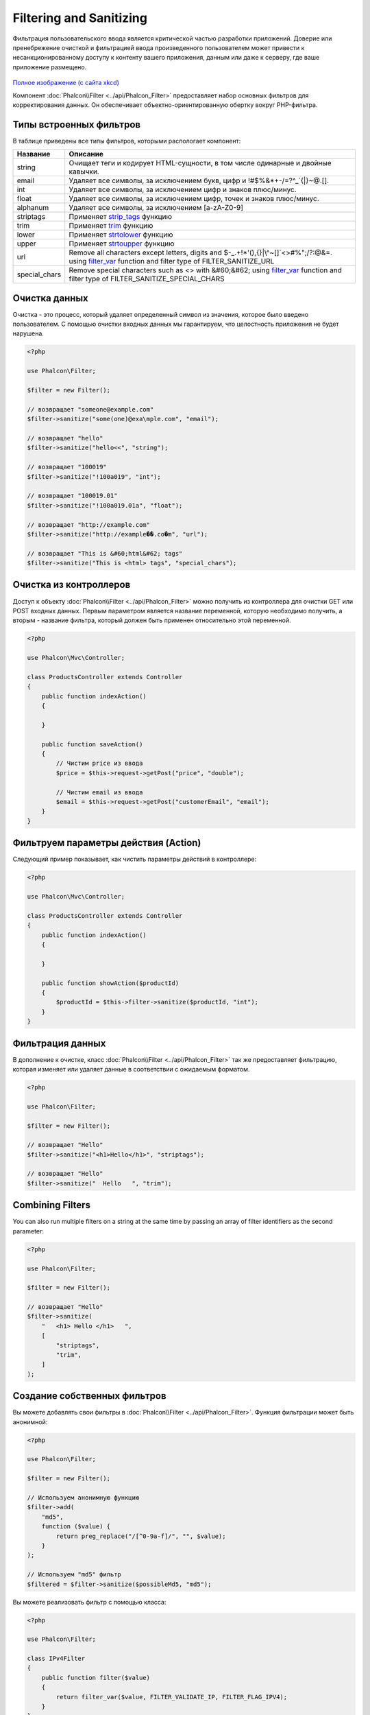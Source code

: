 Filtering and Sanitizing
========================

Фильтрация пользовательского ввода является критической частью разработки приложений. Доверие или пренебрежение очисткой и
фильтрацией ввода произведенного пользователем может привести к несанкционированному доступу к контенту вашего приложения, данным или даже к серверу, где ваше приложение размещено.

.. figure:: ../_static/img/sql.png
   :align: center

`Полное изображение (с сайта xkcd)`_

Компонент :doc:`Phalcon\\Filter <../api/Phalcon_Filter>` предоставляет набор основных фильтров для корректирования данных. Он обеспечивает объектно-ориентированную обертку вокруг PHP-фильтра.

Типы встроенных фильтров
------------------------
В таблице приведены все типы фильтров, которыми распологает компонент:

+---------------+-------------------------------------------------------------------------------------+
| Название      | Описание                                                                            |
+===============+=====================================================================================+
| string        | Очищает теги и кодирует HTML-сущности, в том числе одинарные и двойные кавычки.     |
+---------------+-------------------------------------------------------------------------------------+
| email         | Удаляет все символы, за исключением букв, цифр и !#$%&*+-/=?^_`{\|}~@.[].           |
+---------------+-------------------------------------------------------------------------------------+
| int           | Удаляет все символы, за исключением цифр и знаков плюс/минус.                       |
+---------------+-------------------------------------------------------------------------------------+
| float         | Удаляет все символы, за исключением цифр, точек и знаков плюс/минус.                |
+---------------+-------------------------------------------------------------------------------------+
| alphanum      | Удаляет все символы, за исключением [a-zA-Z0-9]                                     |
+---------------+-------------------------------------------------------------------------------------+
| striptags     | Применяет strip_tags_ функцию                                                       |
+---------------+-------------------------------------------------------------------------------------+
| trim          | Применяет trim_ функцию                                                             |
+---------------+-------------------------------------------------------------------------------------+
| lower         | Применяет strtolower_ функцию                                                       |
+---------------+-------------------------------------------------------------------------------------+
| upper         | Применяет strtoupper_ функцию                                                       |
+---------------+-------------------------------------------------------------------------------------+
| url           | Remove all characters except letters, digits and                                    |
|               | $-_.+!*'(),{}|\\^~[]`<>#%";/?:@&=. using filter_var_ function and                   |
|               | filter type of FILTER_SANITIZE_URL                                                  |
+---------------+-------------------------------------------------------------------------------------+
| special_chars | Remove special characters such as <> with &#60;&#62;                                |
|               | using filter_var_ function and                                                      |
|               | filter type of FILTER_SANITIZE_SPECIAL_CHARS                                        |
+---------------+-------------------------------------------------------------------------------------+

Очистка данных
--------------
Очистка - это процесс, который удаляет определенный символ из значения, которое было введено пользователем.
С помощью очистки входных данных мы гарантируем, что целостность приложения не будет нарушена.

.. code-block:: php

    <?php

    use Phalcon\Filter;

    $filter = new Filter();

    // возвращает "someone@example.com"
    $filter->sanitize("some(one)@exa\mple.com", "email");

    // возвращает "hello"
    $filter->sanitize("hello<<", "string");

    // возвращает "100019"
    $filter->sanitize("!100a019", "int");

    // возвращает "100019.01"
    $filter->sanitize("!100a019.01a", "float");

    // возвращает "http://example.com"
    $filter->sanitize("http://example��.co�m", "url");

    // возвращает "This is &#60;html&#62; tags"
    $filter->sanitize("This is <html> tags", "special_chars");

Очистка из контроллеров
-----------------------
Доступ к объекту :doc:`Phalcon\\Filter <../api/Phalcon_Filter>` можно получить из контроллера для очистки GET или POST входных данных.
Первым параметром является название переменной, которую необходимо получить, а вторым - название фильтра, который должен быть применен относительно этой переменной.

.. code-block:: php

    <?php

    use Phalcon\Mvc\Controller;

    class ProductsController extends Controller
    {
        public function indexAction()
        {

        }

        public function saveAction()
        {
            // Чистим price из ввода
            $price = $this->request->getPost("price", "double");

            // Чистим email из ввода
            $email = $this->request->getPost("customerEmail", "email");
        }
    }

Фильтруем параметры действия (Action)
-------------------------------------
Следующий пример показывает, как чистить параметры действий в контроллере:

.. code-block:: php

    <?php

    use Phalcon\Mvc\Controller;

    class ProductsController extends Controller
    {
        public function indexAction()
        {

        }

        public function showAction($productId)
        {
            $productId = $this->filter->sanitize($productId, "int");
        }
    }

Фильтрация данных
-----------------
В дополнение к очистке, класс :doc:`Phalcon\\Filter <../api/Phalcon_Filter>` так же предоставляет фильтрацию, которая изменяет или удаляет
данные в соответствии с ожидаемым форматом.

.. code-block:: php

    <?php

    use Phalcon\Filter;

    $filter = new Filter();

    // возвращает "Hello"
    $filter->sanitize("<h1>Hello</h1>", "striptags");

    // возвращает "Hello"
    $filter->sanitize("  Hello   ", "trim");

Combining Filters
-----------------
You can also run multiple filters on a string at the same time by passing an array of filter identifiers as the second parameter:

.. code-block:: php

    <?php

    use Phalcon\Filter;

    $filter = new Filter();

    // возвращает "Hello"
    $filter->sanitize(
        "   <h1> Hello </h1>   ",
        [
            "striptags",
            "trim",
        ]
    );

Создание собственных фильтров
-----------------------------
Вы можете добавлять свои фильтры в :doc:`Phalcon\\Filter <../api/Phalcon_Filter>`. Функция фильтрации может быть анонимной:

.. code-block:: php

    <?php

    use Phalcon\Filter;

    $filter = new Filter();

    // Используем анонимную функцию
    $filter->add(
        "md5",
        function ($value) {
            return preg_replace("/[^0-9a-f]/", "", $value);
        }
    );

    // Используем "md5" фильтр
    $filtered = $filter->sanitize($possibleMd5, "md5");

Вы можете реализовать фильтр с помощью класса:

.. code-block:: php

    <?php

    use Phalcon\Filter;

    class IPv4Filter
    {
        public function filter($value)
        {
            return filter_var($value, FILTER_VALIDATE_IP, FILTER_FLAG_IPV4);
        }
    }

    $filter = new Filter();

    // Используем объект
    $filter->add(
        "ipv4",
        new IPv4Filter()
    );

    // Фильтруем с помощью "ipv4"
    $filteredIp = $filter->sanitize("127.0.0.1", "ipv4");

Сложная очистка и фильтрация
----------------------------
PHP предоставляет отличную фильтрацию, которой вы можете воспользоваться. Посмотрите на документацию: `Фильтрация данных в документации PHP`_

Разработка собственной системы фильтрации
-----------------------------------------
Используйте интерфейс :doc:`Phalcon\\FilterInterface <../api/Phalcon_FilterInterface>` для создания собственной системы фильтрации,
чтобы заменить существующую в Phalcon.

.. _Полное изображение (с сайта xkcd): http://xkcd.com/327/
.. _Фильтрация данных в документации PHP: http://www.php.net/manual/ru/book.filter.php
.. _strip_tags: http://www.php.net/manual/ru/function.strip-tags.php
.. _trim: http://www.php.net/manual/ru/function.trim.php
.. _strtolower: http://www.php.net/manual/ru/function.strtolower.php
.. _strtoupper: http://www.php.net/manual/ru/function.strtoupper.php
.. _filter_var: http://php.net/manual/en/function.filter-var.php
